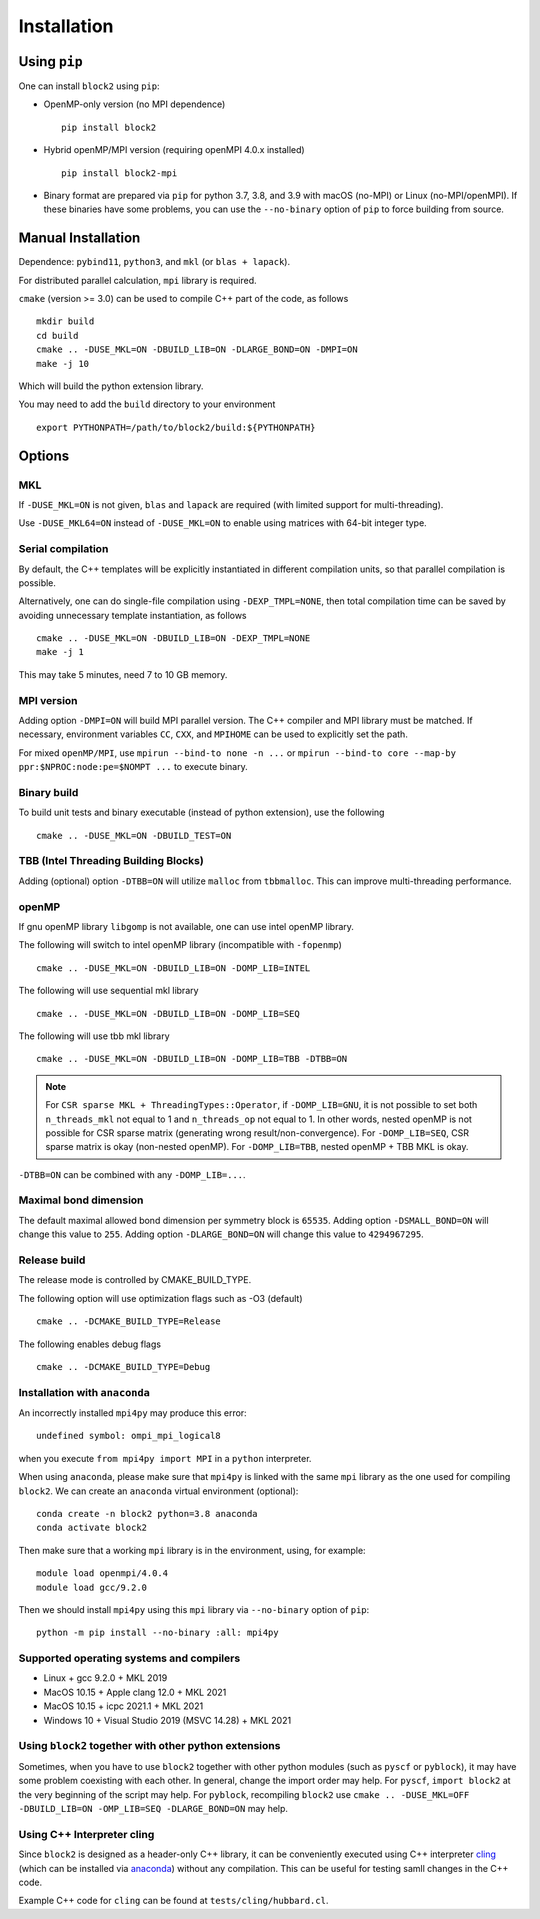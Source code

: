 
.. _user_installation:

Installation
============

.. highlight:: bash

Using ``pip``
-------------

One can install ``block2`` using ``pip``:

* OpenMP-only version (no MPI dependence) ::

      pip install block2

* Hybrid openMP/MPI version (requiring openMPI 4.0.x installed) ::

      pip install block2-mpi

* Binary format are prepared via ``pip`` for python 3.7, 3.8, and 3.9 with macOS (no-MPI) or Linux (no-MPI/openMPI).
  If these binaries have some problems, you can use the ``--no-binary`` option of ``pip`` to force building from source.

Manual Installation
-------------------

Dependence: ``pybind11``, ``python3``, and ``mkl`` (or ``blas + lapack``).

For distributed parallel calculation, ``mpi`` library is required.

``cmake`` (version >= 3.0) can be used to compile C++ part of the code, as follows ::

    mkdir build
    cd build
    cmake .. -DUSE_MKL=ON -DBUILD_LIB=ON -DLARGE_BOND=ON -DMPI=ON
    make -j 10

Which will build the python extension library.

You may need to add the ``build`` directory to your environment ::

    export PYTHONPATH=/path/to/block2/build:${PYTHONPATH}

Options
-------

MKL
^^^

If ``-DUSE_MKL=ON`` is not given, ``blas`` and ``lapack`` are required (with limited support for multi-threading).

Use ``-DUSE_MKL64=ON`` instead of ``-DUSE_MKL=ON`` to enable using matrices with 64-bit integer type.

Serial compilation
^^^^^^^^^^^^^^^^^^

By default, the C++ templates will be explicitly instantiated in different compilation units, so that parallel
compilation is possible.

Alternatively, one can do single-file compilation using ``-DEXP_TMPL=NONE``, then total compilation time can be
saved by avoiding unnecessary template instantiation, as follows ::

    cmake .. -DUSE_MKL=ON -DBUILD_LIB=ON -DEXP_TMPL=NONE
    make -j 1

This may take 5 minutes, need 7 to 10 GB memory.

MPI version
^^^^^^^^^^^

Adding option ``-DMPI=ON`` will build MPI parallel version. The C++ compiler and MPI library must be matched.
If necessary, environment variables ``CC``, ``CXX``, and ``MPIHOME`` can be used to explicitly set the path.

For mixed ``openMP/MPI``, use ``mpirun --bind-to none -n ...`` or ``mpirun --bind-to core --map-by ppr:$NPROC:node:pe=$NOMPT ...`` to execute binary.

Binary build
^^^^^^^^^^^^

To build unit tests and binary executable (instead of python extension), use the following ::

    cmake .. -DUSE_MKL=ON -DBUILD_TEST=ON

TBB (Intel Threading Building Blocks)
^^^^^^^^^^^^^^^^^^^^^^^^^^^^^^^^^^^^^

Adding (optional) option ``-DTBB=ON`` will utilize ``malloc`` from ``tbbmalloc``.
This can improve multi-threading performance.

openMP
^^^^^^

If gnu openMP library ``libgomp`` is not available, one can use intel openMP library.

The following will switch to intel openMP library (incompatible with ``-fopenmp``) ::

    cmake .. -DUSE_MKL=ON -DBUILD_LIB=ON -DOMP_LIB=INTEL

The following will use sequential mkl library ::

    cmake .. -DUSE_MKL=ON -DBUILD_LIB=ON -DOMP_LIB=SEQ

The following will use tbb mkl library ::

    cmake .. -DUSE_MKL=ON -DBUILD_LIB=ON -DOMP_LIB=TBB -DTBB=ON

.. note::

    For ``CSR sparse MKL + ThreadingTypes::Operator``, if ``-DOMP_LIB=GNU``,
    it is not possible to set both ``n_threads_mkl`` not equal to 1 and ``n_threads_op`` not equal to 1.
    In other words, nested openMP is not possible for CSR sparse matrix (generating wrong result/non-convergence).
    For ``-DOMP_LIB=SEQ``, CSR sparse matrix is okay (non-nested openMP).
    For ``-DOMP_LIB=TBB``, nested openMP + TBB MKL is okay.

``-DTBB=ON`` can be combined with any ``-DOMP_LIB=...``.

Maximal bond dimension
^^^^^^^^^^^^^^^^^^^^^^

The default maximal allowed bond dimension per symmetry block is ``65535``.
Adding option ``-DSMALL_BOND=ON`` will change this value to ``255``.
Adding option ``-DLARGE_BOND=ON`` will change this value to ``4294967295``.

Release build
^^^^^^^^^^^^^

The release mode is controlled by CMAKE_BUILD_TYPE.

The following option will use optimization flags such as -O3 (default) ::

    cmake .. -DCMAKE_BUILD_TYPE=Release

The following enables debug flags ::

    cmake .. -DCMAKE_BUILD_TYPE=Debug

Installation with ``anaconda``
^^^^^^^^^^^^^^^^^^^^^^^^^^^^^^

An incorrectly installed ``mpi4py`` may produce this error: ::

    undefined symbol: ompi_mpi_logical8

when you execute ``from mpi4py import MPI`` in a ``python`` interpreter.

When using ``anaconda``, please make sure that ``mpi4py`` is linked with the same ``mpi`` library as the one used for compiling ``block2``.
We can create an ``anaconda`` virtual environment (optional): ::

    conda create -n block2 python=3.8 anaconda
    conda activate block2

Then make sure that a working ``mpi`` library is in the environment, using, for example: ::

    module load openmpi/4.0.4
    module load gcc/9.2.0

Then we should install ``mpi4py`` using this ``mpi`` library via ``--no-binary`` option of ``pip``: ::

    python -m pip install --no-binary :all: mpi4py

Supported operating systems and compilers
^^^^^^^^^^^^^^^^^^^^^^^^^^^^^^^^^^^^^^^^^

* Linux + gcc 9.2.0 + MKL 2019
* MacOS 10.15 + Apple clang 12.0 + MKL 2021
* MacOS 10.15 + icpc 2021.1 + MKL 2021
* Windows 10 + Visual Studio 2019 (MSVC 14.28) + MKL 2021

Using ``block2`` together with other python extensions
^^^^^^^^^^^^^^^^^^^^^^^^^^^^^^^^^^^^^^^^^^^^^^^^^^^^^^

Sometimes, when you have to use ``block2`` together with other python modules (such as ``pyscf`` or ``pyblock``),
it may have some problem coexisting with each other.
In general, change the import order may help.
For ``pyscf``, ``import block2`` at the very beginning of the script may help.
For ``pyblock``, recompiling ``block2`` use ``cmake .. -DUSE_MKL=OFF -DBUILD_LIB=ON -OMP_LIB=SEQ -DLARGE_BOND=ON`` may help.

Using C++ Interpreter cling
^^^^^^^^^^^^^^^^^^^^^^^^^^^

Since ``block2`` is designed as a header-only C++ library, it can be conveniently executed
using C++ interpreter `cling <https://github.com/root-project/cling>`_
(which can be installed via `anaconda <https://anaconda.org/conda-forge/cling>`_)
without any compilation. This can be useful for testing samll changes in the C++ code.

Example C++ code for ``cling`` can be found at ``tests/cling/hubbard.cl``.
